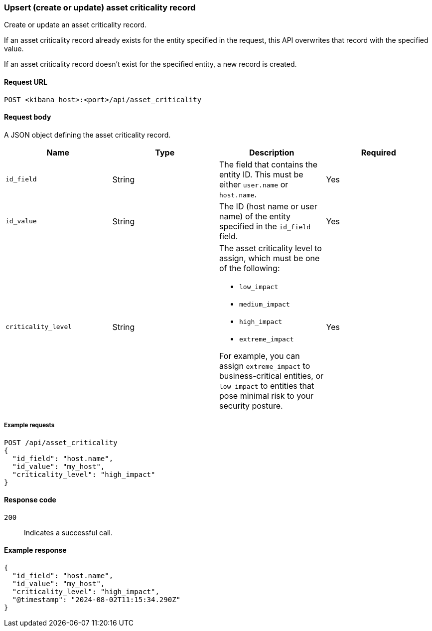[[asset-criticality-api-upsert]]
=== Upsert (create or update) asset criticality record

Create or update an asset criticality record.

If an asset criticality record already exists for the entity specified in the request, this API overwrites that record with the specified value.

If an asset criticality record doesn't exist for the specified entity, a new record is created.

==== Request URL

`POST <kibana host>:<port>/api/asset_criticality`

==== Request body

A JSON object defining the asset criticality record.

[width="100%",options="header"]
|==============================================
|Name |Type |Description |Required
|`id_field` |String |The field that contains the entity ID. This must be either `user.name` or `host.name`.
|Yes
|`id_value` |String |The ID (host name or user name) of the entity specified in the `id_field` field.
|Yes
|`criticality_level` |String a|The asset criticality level to assign, which must be one of the following:

* `low_impact`
* `medium_impact`
* `high_impact`
* `extreme_impact`

For example, you can assign `extreme_impact` to business-critical entities, or `low_impact` to entities that pose minimal risk to your security posture.
|Yes
|==============================================

===== Example requests

[source,console]
--------------------------------------------------
POST /api/asset_criticality
{
  "id_field": "host.name",
  "id_value": "my_host",
  "criticality_level": "high_impact"
}
--------------------------------------------------

==== Response code

`200`::
    Indicates a successful call.

==== Example response

[source,json]
--------------------------------------------------
{
  "id_field": "host.name",
  "id_value": "my_host",
  "criticality_level": "high_impact",
  "@timestamp": "2024-08-02T11:15:34.290Z"
}
--------------------------------------------------